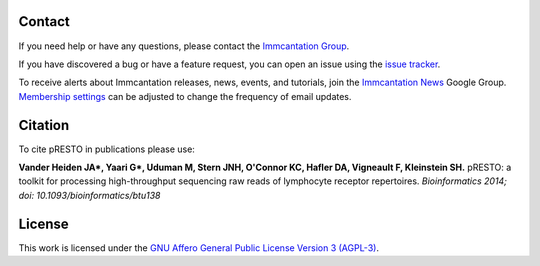 Contact
--------------------------------------------------------------------------------

If you need help or have any questions, please contact the `Immcantation Group <mailto:immcantation@googlegroups.com>`__.

If you have discovered a bug or have a feature request, you can open an issue using the
`issue tracker <http://github.com/immcantation/presto/issues>`__.

To receive alerts about Immcantation releases, news, events, and tutorials, join the `Immcantation News <https://groups.google.com/g/immcantation-news>`__ Google Group. `Membership settings <https://groups.google.com/g/immcantation-news/membership>`__ can be adjusted to change the frequency of email updates.


Citation
--------------------------------------------------------------------------------

To cite pRESTO in publications please use:

**Vander Heiden JA\*, Yaari G\*, Uduman M, Stern JNH, O'Connor KC, Hafler DA, Vigneault F, Kleinstein SH.**
pRESTO\: a toolkit for processing high-throughput sequencing raw reads of lymphocyte receptor repertoires.
*Bioinformatics 2014; doi\: 10.1093/bioinformatics/btu138*

License
--------------------------------------------------------------------------------

This work is licensed under the
`GNU Affero General Public License Version 3 (AGPL-3) <https://www.gnu.org/licenses/agpl-3.0.en.html>`__.

